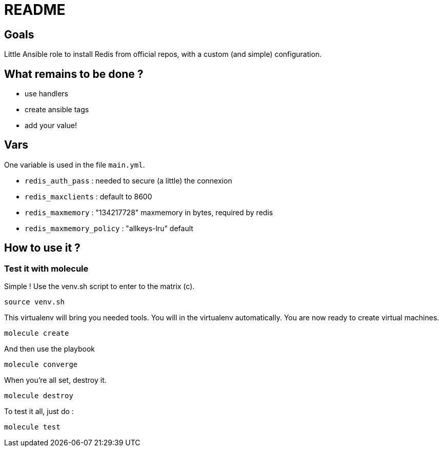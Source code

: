 = README

== Goals

Little Ansible role to install Redis from official repos, with a custom (and simple) configuration.

== What remains to be done ?

- use handlers
- create ansible tags
- add your value!

== Vars

One variable is used in the file `main.yml`. 

- `redis_auth_pass` : needed to secure (a little) the connexion
- `redis_maxclients` : default to 8600
- `redis_maxmemory` : "134217728" maxmemory in bytes, required by redis
- `redis_maxmemory_policy` : "allkeys-lru" default

== How to use it ?

=== Test it with molecule

Simple ! Use the venv.sh script to enter to the matrix (c).

[source, bash]
----
source venv.sh
----

This virtualenv will bring you needed tools. You will in the virtualenv automatically. You are now ready to create virtual machines.

[source, bash]
----
molecule create
----

And then use the playbook

[source, bash]
----
molecule converge
----

When you're all set, destroy it.

[source, bash]
----
molecule destroy
----

To test it all, just do :

[source, bash]
----
molecule test
----
